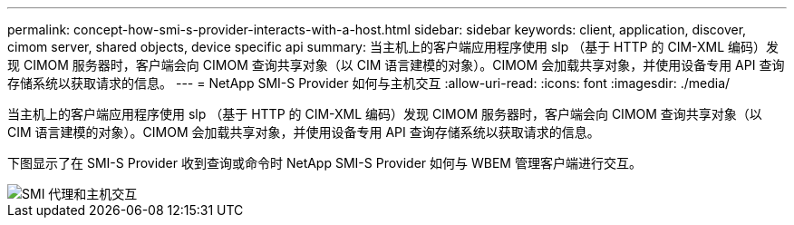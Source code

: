 ---
permalink: concept-how-smi-s-provider-interacts-with-a-host.html 
sidebar: sidebar 
keywords: client, application, discover, cimom server, shared objects, device specific api 
summary: 当主机上的客户端应用程序使用 slp （基于 HTTP 的 CIM-XML 编码）发现 CIMOM 服务器时，客户端会向 CIMOM 查询共享对象（以 CIM 语言建模的对象）。CIMOM 会加载共享对象，并使用设备专用 API 查询存储系统以获取请求的信息。 
---
= NetApp SMI-S Provider 如何与主机交互
:allow-uri-read: 
:icons: font
:imagesdir: ./media/


[role="lead"]
当主机上的客户端应用程序使用 slp （基于 HTTP 的 CIM-XML 编码）发现 CIMOM 服务器时，客户端会向 CIMOM 查询共享对象（以 CIM 语言建模的对象）。CIMOM 会加载共享对象，并使用设备专用 API 查询存储系统以获取请求的信息。

下图显示了在 SMI-S Provider 收到查询或命令时 NetApp SMI-S Provider 如何与 WBEM 管理客户端进行交互。

image::../media/smi_s_agent_and_host_interaction.gif[SMI 代理和主机交互]
